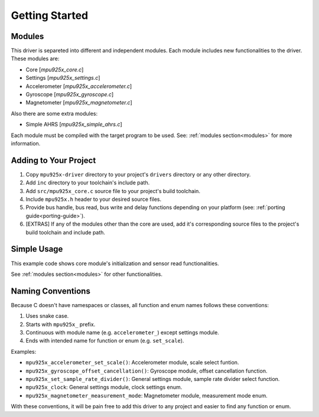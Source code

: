 .. _getting-started:

Getting Started
===============

Modules
-------

This driver is separeted into different and independent modules. Each module includes new functionalities to the driver. These modules are:

* Core [`mpu925x_core.c`]
* Settings [`mpu925x_settings.c`]
* Accelerometer [`mpu925x_accelerometer.c`]
* Gyroscope [`mpu925x_gyroscope.c`]
* Magnetometer [`mpu925x_magnetometer.c`]

Also there are some extra modules:

* Simple AHRS [`mpu925x_simple_ahrs.c`]

Each module must be compiled with the target program to be used. See: :ref:`modules section<modules>` for more information.

Adding to Your Project
----------------------

1. Copy ``mpu925x-driver`` directory to your project's ``drivers`` directory or any other directory.
2. Add ``inc`` directory to your toolchain's include path.
3. Add ``src/mpu925x_core.c`` source file to your project's build toolchain.
4. Include ``mpu925x.h`` header to your desired source files.
5. Provide bus handle, bus read, bus write and delay functions depending on your platform (see: :ref:`porting guide<porting-guide>`).
6. [EXTRAS] If any of the modules other than the core are used, add it's corresponding source files to the project's build toolchain and include path.

Simple Usage
------------

This example code shows core module's initialization and sensor read functionalities.

.. code-block:: c
	:caption: Example Code

	#include "mpu925x.h"

	// Create mpu925x_t struct instance.
	mpu925x_t mpu925x = {
		.master_specific = {
			// Bus handle.
			.bus_handle = &my_bus_handle,

			// Bus functions.
			.bus_read = my_bus_read_function_pointer,
			.bus_write = my_bus_write_function_pointer,
			.delay_ms = my_delay_function_pointer
		},

		.settings = {
			.general = {
				.orientation = mpu925x_z_minus
			}
		}
	};

	// Wait till' initializition is complete. Will be in endless loop if sensor
	// is unreachable (wiring is not correct, sensor is damaged...).
	while (mpu925x_init(&mpu925x, 0));

	while (1) {
		// Get sensor data.
		mpu925x_get_all(&mpu925x);

		// Use sensor data (e.g. print).
		printf("Acceleration: %f, %f, %f\n"
		       "Rotation: %f, %f, %f\n"
		       "Magnetic field: %f, %f, %f\n",
		       mpu925x.sensor_data.acceleration[0], mpu925x.sensor_data.acceleration[1], mpu925x.sensor_data.acceleration[2],
		       mpu925x.sensor_data.rotation[0], mpu925x.sensor_data.rotation[1], mpu925x.sensor_data.rotation[2],
		       mpu925x.sensor_data.magnetic_field[0], mpu925x.sensor_data.magnetic_field[1], mpu925x.sensor_data.magnetic_field[2],);
	}

See :ref:`modules section<modules>` for other functionalities.

Naming Conventions
------------------

Because C doesn't have namespaces or classes, all function and enum names follows these conventions:

1. Uses snake case.
2. Starts with ``mpu925x_`` prefix.
3. Continuous with module name (e.g. ``accelerometer_``) except settings module.
4. Ends with intended name for function or enum (e.g. ``set_scale``).

Examples:

* ``mpu925x_accelerometer_set_scale()``: Accelerometer module, scale select funtion.
* ``mpu925x_gyroscope_offset_cancellation()``: Gyroscope module, offset cancellation function.
* ``mpu925x_set_sample_rate_divider()``: General settings module, sample rate divider select function.
* ``mpu925x_clock``: General settings module, clock settings enum.
* ``mpu925x_magnetometer_measurement_mode``: Magnetometer module, measurement mode enum.

With these conventions, it will be pain free to add this driver to any project and easier to find any function or enum.
